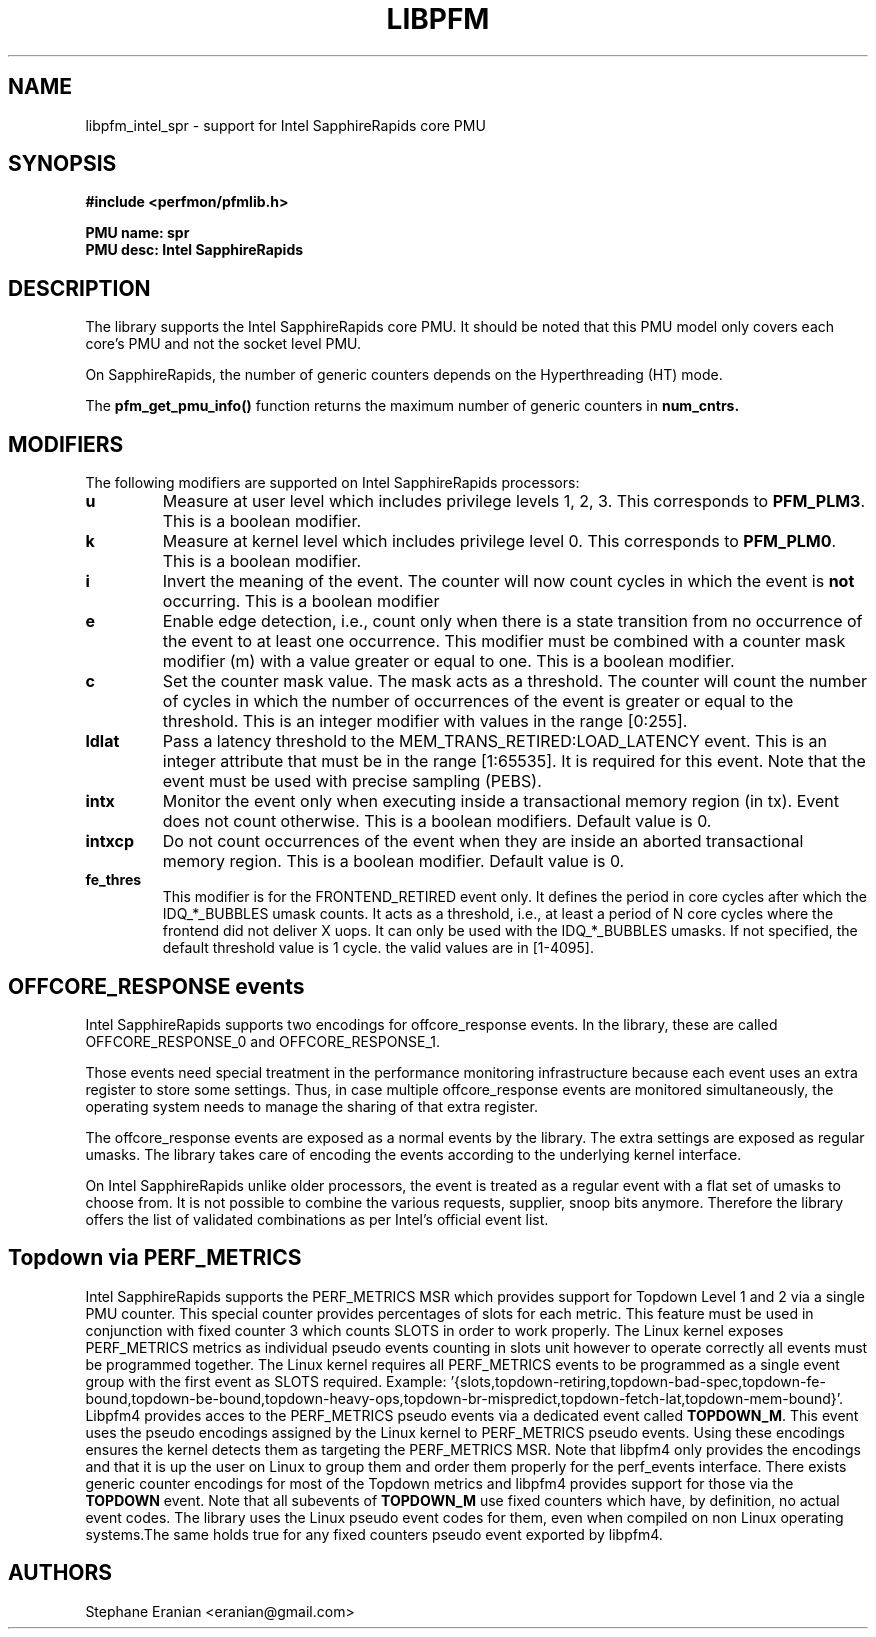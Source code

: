 .TH LIBPFM 3  "April, 2022" "" "Linux Programmer's Manual"
.SH NAME
libpfm_intel_spr - support for Intel SapphireRapids core PMU
.SH SYNOPSIS
.nf
.B #include <perfmon/pfmlib.h>
.sp
.B PMU name: spr
.B PMU desc: Intel SapphireRapids
.sp
.SH DESCRIPTION
The library supports the Intel SapphireRapids core PMU. It should be noted that
this PMU model only covers each core's PMU and not the socket level
PMU.

On SapphireRapids, the number of generic counters depends on the Hyperthreading (HT) mode.

The \fBpfm_get_pmu_info()\fR function returns the maximum number
of generic counters in \fBnum_cntrs\fr.

.SH MODIFIERS
The following modifiers are supported on Intel SapphireRapids processors:
.TP
.B u
Measure at user level which includes privilege levels 1, 2, 3. This corresponds to \fBPFM_PLM3\fR.
This is a boolean modifier.
.TP
.B k
Measure at kernel level which includes privilege level 0. This corresponds to \fBPFM_PLM0\fR.
This is a boolean modifier.
.TP
.B i
Invert the meaning of the event. The counter will now count cycles in which the event is \fBnot\fR
occurring. This is a boolean modifier
.TP
.B e
Enable edge detection, i.e., count only when there is a state transition from no occurrence of the event
to at least one occurrence. This modifier must be combined with a counter mask modifier (m) with a value greater or equal to one.
This is a boolean modifier.
.TP
.B c
Set the counter mask value. The mask acts as a threshold. The counter will count the number of cycles
in which the number of occurrences of the event is greater or equal to the threshold. This is an integer
modifier with values in the range [0:255].
.TP
.B ldlat
Pass a latency threshold to the MEM_TRANS_RETIRED:LOAD_LATENCY event.
This is an integer attribute that must be in the range [1:65535]. It is required
for this event.  Note that the event must be used with precise sampling (PEBS).
.TP
.B intx
Monitor the event only when executing inside a transactional memory region (in tx). Event
does not count otherwise. This is a boolean modifiers. Default value is 0.
.TP
.B intxcp
Do not count occurrences of the event when they are inside an aborted transactional memory
region. This is a boolean modifier. Default value is 0.
.TP
.B fe_thres
This modifier is for the FRONTEND_RETIRED event only. It defines the period in core cycles after which the IDQ_*_BUBBLES umask
counts. It acts as a threshold, i.e., at least a period of N core cycles where the frontend did not deliver X uops. It can only
be used with the IDQ_*_BUBBLES umasks. If not specified, the default threshold value is 1 cycle. the valid values are in [1-4095].

.SH OFFCORE_RESPONSE events
Intel SapphireRapids supports two encodings for offcore_response events. In the library, these are called OFFCORE_RESPONSE_0 and OFFCORE_RESPONSE_1.

Those events need special treatment in the performance monitoring infrastructure
because each event uses an extra register to store some settings. Thus, in
case multiple offcore_response events are monitored simultaneously, the operating system needs
to manage the sharing of that extra register.

The offcore_response events are exposed as a normal events by the library. The extra
settings are exposed as regular umasks. The library takes care of encoding the
events according to the underlying kernel interface.

On Intel SapphireRapids unlike older processors, the event is treated as a regular event with a flat set of umasks to choose from.
It is not possible to combine the various requests, supplier, snoop bits anymore. Therefore the
library offers the list of validated combinations as per Intel's official event list.

.SH Topdown via PERF_METRICS

Intel SapphireRapids supports the PERF_METRICS MSR which provides support for Topdown Level 1 and 2 via a single PMU counter. This special counter provides percentages of slots for each metric. This feature must be used in conjunction with fixed counter 3 which counts SLOTS in order to work properly. The Linux kernel exposes PERF_METRICS metrics as individual pseudo events counting in slots unit however to operate correctly all events must be programmed together. The Linux kernel requires all PERF_METRICS events to be programmed as a single event group with the first event as SLOTS required. Example: '{slots,topdown-retiring,topdown-bad-spec,topdown-fe-bound,topdown-be-bound,topdown-heavy-ops,topdown-br-mispredict,topdown-fetch-lat,topdown-mem-bound}'. Libpfm4 provides acces to the PERF_METRICS pseudo events via a dedicated event called \fBTOPDOWN_M\fR. This event uses the pseudo encodings assigned by the Linux kernel to PERF_METRICS pseudo events. Using these encodings ensures the kernel detects them as targeting the PERF_METRICS MSR. Note that libpfm4 only provides the encodings and that it is up the user on Linux to group them and order them properly for the perf_events interface. There exists generic counter encodings for most of the Topdown metrics and libpfm4 provides support for those via the \fBTOPDOWN\fR event. Note that all subevents of \fBTOPDOWN_M\fR use fixed counters which have, by definition, no actual event codes. The library uses the Linux pseudo event codes for them, even when compiled on non Linux operating systems.The same holds true for any fixed counters pseudo event exported by libpfm4.

.SH AUTHORS
.nf
Stephane Eranian <eranian@gmail.com>
.if
.PP
